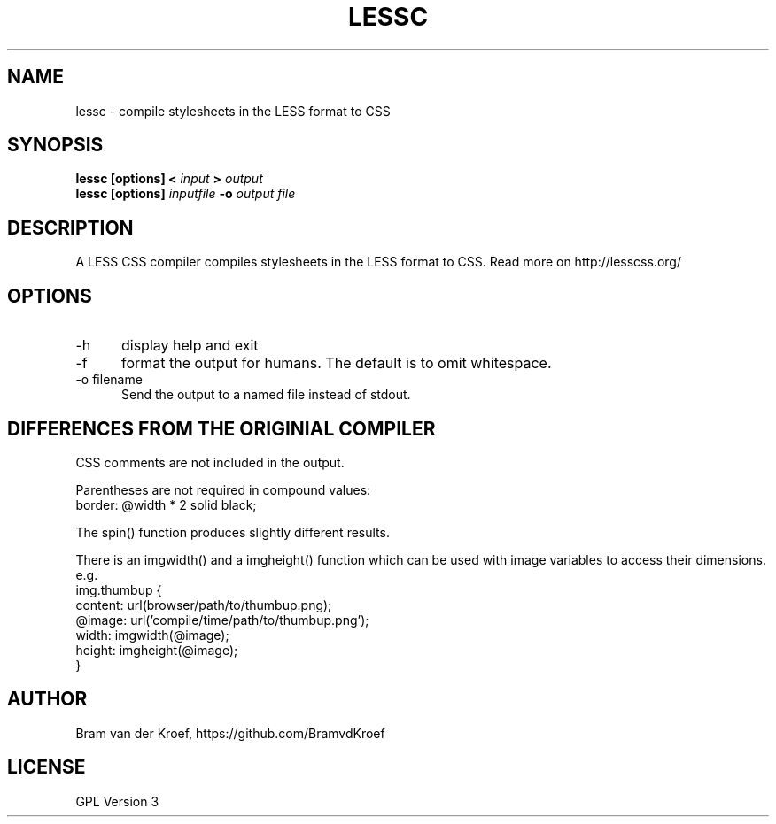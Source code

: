 .TH LESSC 1 LOCAL
.SH NAME
lessc - compile stylesheets in the LESS format to CSS
.SH SYNOPSIS
.B lessc [options] < 
.I input 
.B > 
.I output
.br
.B lessc [options] 
.I inputfile
.B -o
.I output file
.SH DESCRIPTION
A LESS CSS compiler compiles stylesheets in the LESS format to
CSS. Read more on http://lesscss.org/
.SH OPTIONS
.TP 5
-h
display help and exit
.TP
-f
format the output for humans. The default is to omit whitespace.
.TP
-o filename
Send the output to a named file instead of stdout.
.SH DIFFERENCES FROM THE ORIGINIAL COMPILER
CSS comments are not included in the output.
.P
Parentheses are not required in compound values:
.br
border: @width * 2 solid black;
.P
The spin() function produces slightly different results.
.P
There is an imgwidth() and a imgheight() function which can be used
with image variables to access their dimensions. e.g.
.br
.br
.nf
    img.thumbup {
       content: url(browser/path/to/thumbup.png);
       @image: url('compile/time/path/to/thumbup.png');
       width: imgwidth(@image);
       height: imgheight(@image);
    }
.fi
.SH AUTHOR
Bram van der Kroef, https://github.com/BramvdKroef
.SH LICENSE
GPL Version 3
